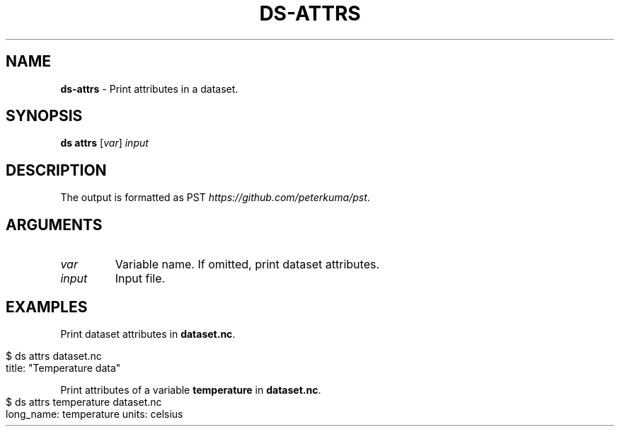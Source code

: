 .\" generated with Ronn-NG/v0.9.1
.\" http://github.com/apjanke/ronn-ng/tree/0.9.1
.TH "DS\-ATTRS" "1" "August 2022" ""
.SH "NAME"
\fBds\-attrs\fR \- Print attributes in a dataset\.
.SH "SYNOPSIS"
\fBds attrs\fR [\fIvar\fR] \fIinput\fR
.SH "DESCRIPTION"
The output is formatted as PST \fIhttps://github\.com/peterkuma/pst\fR\.
.SH "ARGUMENTS"
.TP
\fIvar\fR
Variable name\. If omitted, print dataset attributes\.
.TP
\fIinput\fR
Input file\.
.SH "EXAMPLES"
Print dataset attributes in \fBdataset\.nc\fR\.
.IP "" 4
.nf
$ ds attrs dataset\.nc
title: "Temperature data"
.fi
.IP "" 0
.P
Print attributes of a variable \fBtemperature\fR in \fBdataset\.nc\fR\.
.IP "" 4
.nf
$ ds attrs temperature dataset\.nc
long_name: temperature units: celsius
.fi
.IP "" 0

